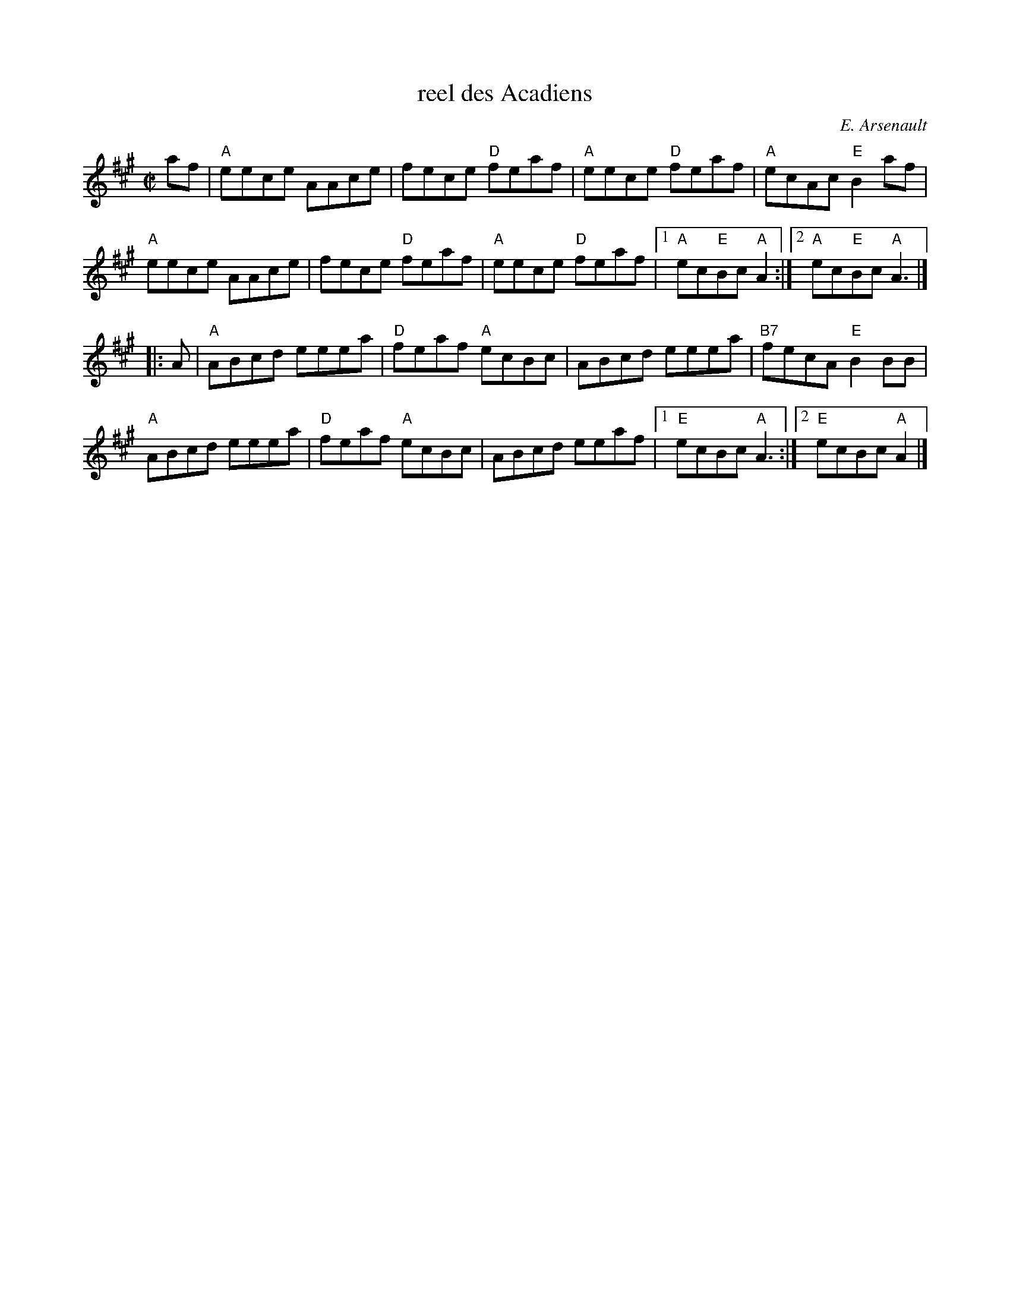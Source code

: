 X:1
T: reel des Acadiens
I:
C: E. Arsenault
M: C|
R: reel
K: A
af| "A"eece AAce| fece "D"feaf| "A"eece "D"feaf| "A"ecAc "E"B2af|
    "A"eece AAce| fece "D"feaf| "A"eece "D"feaf |1 "A"ec"E"Bc "A"A2 :|2 "A"ec"E"Bc "A"A3 |]
|:A| "A"ABcd eeea| "D"feaf "A"ecBc| ABcd eeea| "B7"fecA "E"B2BB|
   "A"ABcd eeea| "D"feaf "A"ecBc| ABcd eeaf |1 "E"ecBc "A"A3 :|2 "E"ecBc "A"A2 |]
%
